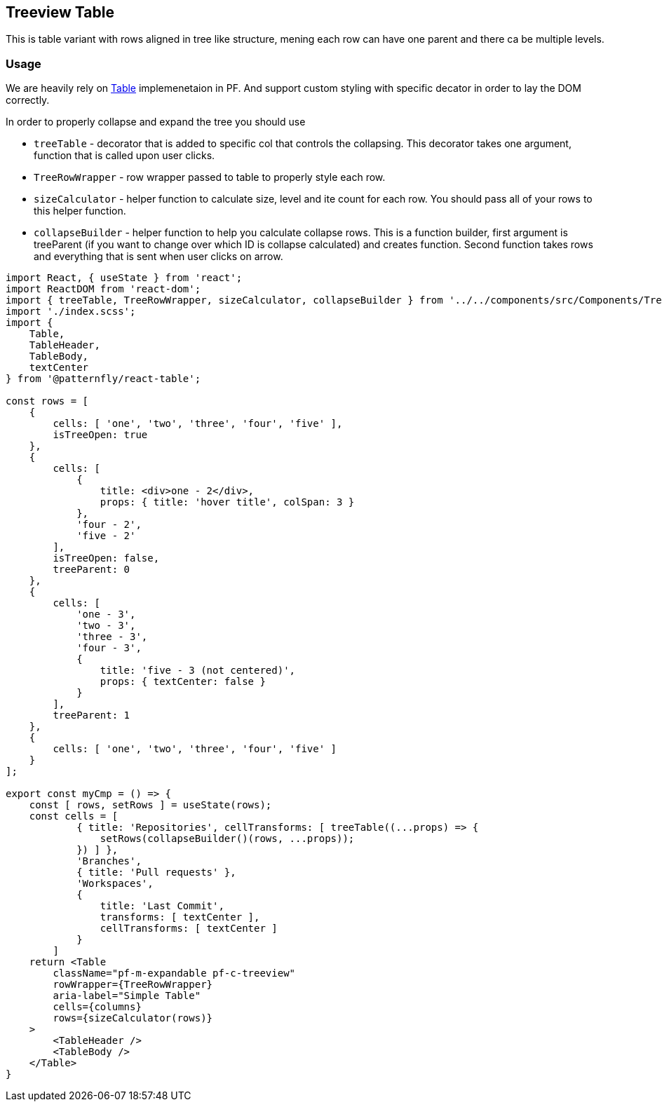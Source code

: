 == Treeview Table

This is table variant with rows aligned in tree like structure, mening each row can have one parent and there ca be multiple levels.

=== Usage

We are heavily rely on https://www.patternfly.org/v4/documentation/react/components/table[Table] implemenetaion in PF. And support custom styling with specific decator in order to lay the DOM correctly.

In order to properly collapse and expand the tree you should use

* `treeTable` - decorator that is added to specific col that controls the collapsing. This decorator takes one argument, function that is called upon user clicks.
* `TreeRowWrapper` - row wrapper passed to table to properly style each row.
* `sizeCalculator` - helper function to calculate size, level and ite count for each row. You should pass all of your rows to this helper function.
* `collapseBuilder` - helper function to help you calculate collapse rows. This is a function builder, first argument is treeParent (if you want to change over which ID is collapse calculated) and creates function. Second function takes rows and everything that is sent when user clicks on arrow.

[source,JSX]
----
import React, { useState } from 'react';
import ReactDOM from 'react-dom';
import { treeTable, TreeRowWrapper, sizeCalculator, collapseBuilder } from '../../components/src/Components/TreeTable';
import './index.scss';
import {
    Table,
    TableHeader,
    TableBody,
    textCenter
} from '@patternfly/react-table';

const rows = [
    {
        cells: [ 'one', 'two', 'three', 'four', 'five' ],
        isTreeOpen: true
    },
    {
        cells: [
            {
                title: <div>one - 2</div>,
                props: { title: 'hover title', colSpan: 3 }
            },
            'four - 2',
            'five - 2'
        ],
        isTreeOpen: false,
        treeParent: 0
    },
    {
        cells: [
            'one - 3',
            'two - 3',
            'three - 3',
            'four - 3',
            {
                title: 'five - 3 (not centered)',
                props: { textCenter: false }
            }
        ],
        treeParent: 1
    },
    {
        cells: [ 'one', 'two', 'three', 'four', 'five' ]
    }
];

export const myCmp = () => {
    const [ rows, setRows ] = useState(rows);
    const cells = [
            { title: 'Repositories', cellTransforms: [ treeTable((...props) => {
                setRows(collapseBuilder()(rows, ...props));
            }) ] },
            'Branches',
            { title: 'Pull requests' },
            'Workspaces',
            {
                title: 'Last Commit',
                transforms: [ textCenter ],
                cellTransforms: [ textCenter ]
            }
        ]
    return <Table
        className="pf-m-expandable pf-c-treeview"
        rowWrapper={TreeRowWrapper}
        aria-label="Simple Table"
        cells={columns}
        rows={sizeCalculator(rows)}
    >
        <TableHeader />
        <TableBody />
    </Table>
}

----

